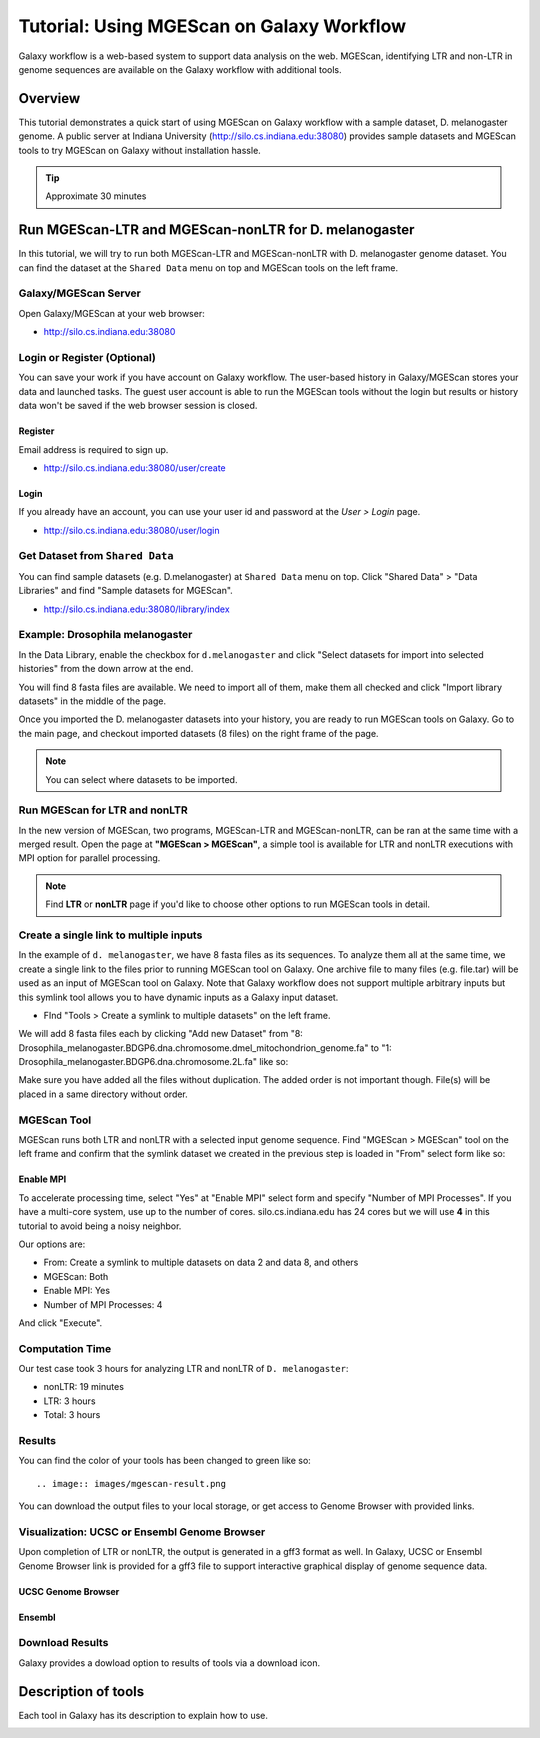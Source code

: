 Tutorial: Using MGEScan on Galaxy Workflow
===============================================================================

Galaxy workflow is a web-based system to support data analysis on the web.
MGEScan, identifying LTR and non-LTR in genome sequences are available on the
Galaxy workflow with additional tools.

Overview
-------------------------------------------------------------------------------

This tutorial demonstrates a quick start of using MGEScan on Galaxy workflow
with a sample dataset, D. melanogaster genome. A public server at Indiana
University (http://silo.cs.indiana.edu:38080) provides sample datasets and
MGEScan tools to try MGEScan on Galaxy without installation hassle.

.. tip:: Approximate 30 minutes

Run MGEScan-LTR and MGEScan-nonLTR for D. melanogaster
-------------------------------------------------------------------------------

In this tutorial, we will try to run both MGEScan-LTR and MGEScan-nonLTR with
D. melanogaster genome dataset. You can find the dataset at the ``Shared Data``
menu on top and MGEScan tools on the left frame.

Galaxy/MGEScan Server
^^^^^^^^^^^^^^^^^^^^^^^^^^^^^^^^^^^^^^^^^^^^^^^^^^^^^^^^^^^^^^^^^^^^^^^^^^^^^^^

Open Galaxy/MGEScan at your web browser:

* http://silo.cs.indiana.edu:38080

.. image:: images/mgescan-main.png

Login or Register (Optional)
^^^^^^^^^^^^^^^^^^^^^^^^^^^^^^^^^^^^^^^^^^^^^^^^^^^^^^^^^^^^^^^^^^^^^^^^^^^^^^^

You can save your work if you have account on Galaxy workflow. The user-based
history in Galaxy/MGEScan stores your data and launched tasks. The guest user
account is able to run the MGEScan tools without the login but results or
history data won't be saved if the web browser session is closed.

Register
"""""""""""""""""""""""""""""""""""""""""""""""""""""""""""""""""""""""""""""""

Email address is required to sign up.

* http://silo.cs.indiana.edu:38080/user/create

.. image:: images/galaxy-register.png

Login
"""""""""""""""""""""""""""""""""""""""""""""""""""""""""""""""""""""""""""""""

If you already have an account, you can use your user id and password at
the *User > Login* page.

* http://silo.cs.indiana.edu:38080/user/login

.. image:: images/galaxy-login.png

Get Dataset from ``Shared Data``
^^^^^^^^^^^^^^^^^^^^^^^^^^^^^^^^^^^^^^^^^^^^^^^^^^^^^^^^^^^^^^^^^^^^^^^^^^^^^^^

You can find sample datasets (e.g. D.melanogaster) at ``Shared Data`` menu on
top. Click "Shared Data" > "Data Libraries" and find "Sample datasets for
MGEScan".

* http://silo.cs.indiana.edu:38080/library/index

Example: Drosophila melanogaster
^^^^^^^^^^^^^^^^^^^^^^^^^^^^^^^^^^^^^^^^^^^^^^^^^^^^^^^^^^^^^^^^^^^^^^^^^^^^^^^

In the Data Library, enable the checkbox for ``d.melanogaster`` and click
"Select datasets for import into selected histories" from the down arrow at
the end.

.. image:: images/galaxy-importing-from-dataset.png

You will find 8 fasta files are available. We need to import all of them, make
them all checked and click "Import library datasets" in the middle of the page.

.. image:: images/galaxy-importing-from-dataset2.png

Once you imported the D. melanogaster datasets into your history, you are ready
to run MGEScan tools on Galaxy. Go to the main page, and checkout imported
datasets (8 files) on the right frame of the page.

.. note:: You can select where datasets to be imported.

.. comment::

        Get Data (Upload input data)
        ^^^^^^^^^^^^^^^^^^^^^^^^^^^^^^^^^^^^^^^^^^^^^^^^^^^^^^^^^^^^^^^^^^^^^^^^^^^^^^^

        With a couple of options to upload your genome sequences, MGEScan is ready to
        conduct data analysis.

        Upload file from local (Option I)
        """""""""""""""""""""""""""""""""""""""""""""""""""""""""""""""""""""""""""""""

        Single file upload from local is available at *Get Data > Upload File*.

        .. image:: images/rtm-upload-file.png

        Get Data from UCSC Table Browser (Option II)
        """""""""""""""""""""""""""""""""""""""""""""""""""""""""""""""""""""""""""""""

        You can also use UCSC to get input data instead of uploading files from local.
        UCSC Table Browser provides the easy way to download the database to Galaxy.
        Open "Get Data > UCSC Main".

        `Using UCSC Table Browser <http://genome.ucsc.edu/cgi-bin/hgTables?GALAXY_URL=http%3A//silo.cs.indiana.edu%3A38080/tool_runner&tool_id=ucsc_table_direct1&hgta_compressType=none&sendToGalaxy=1&hgta_outputType=bed#Help>`_

        .. image:: images/rtm-upload-ucsc.png

Run MGEScan for LTR and nonLTR
^^^^^^^^^^^^^^^^^^^^^^^^^^^^^^^^^^^^^^^^^^^^^^^^^^^^^^^^^^^^^^^^^^^^^^^^^^^^^^^

In the new version of MGEScan, two programs, MGEScan-LTR and MGEScan-nonLTR,
can be ran at the same time with a merged result. Open the page at **"MGEScan >
MGEScan"**, a simple tool is available for LTR and nonLTR executions with MPI
option for parallel processing. 

.. note:: Find **LTR** or **nonLTR** page if you'd like to choose other options
          to run MGEScan tools in detail.

Create a single link to multiple inputs
^^^^^^^^^^^^^^^^^^^^^^^^^^^^^^^^^^^^^^^^^^^^^^^^^^^^^^^^^^^^^^^^^^^^^^^^^^^^^^^

In the example of ``d. melanogaster``, we have 8 fasta files as its sequences.
To analyze them all at the same time, we create a single link to the files
prior to running MGEScan tool on Galaxy. One archive file to many files (e.g.
file.tar) will be used as an input of MGEScan tool on Galaxy. Note that Galaxy
workflow does not support multiple arbitrary inputs but this symlink tool
allows you to have dynamic inputs as a Galaxy input dataset.

* FInd "Tools > Create a symlink to multiple datasets" on the left frame.

We will add 8 fasta files each by clicking "Add new Dataset" from "8:
Drosophila_melanogaster.BDGP6.dna.chromosome.dmel_mitochondrion_genome.fa" to
"1: Drosophila_melanogaster.BDGP6.dna.chromosome.2L.fa" like so:

.. image:: images/galaxy-create-a-symlink.png

Make sure you have added all the files without duplication. The added order is
not important though. File(s) will be placed in a same directory without
order.

MGEScan Tool
^^^^^^^^^^^^^^^^^^^^^^^^^^^^^^^^^^^^^^^^^^^^^^^^^^^^^^^^^^^^^^^^^^^^^^^^^^^^^^^

MGEScan runs both LTR and nonLTR with a selected input genome sequence.
Find "MGEScan > MGEScan" tool on the left frame and confirm that the symlink
dataset we created in the previous step is loaded in "From" select form like so:

.. image:: images/mgescan-tool.png

Enable MPI
"""""""""""""""""""""""""""""""""""""""""""""""""""""""""""""""""""""""""""""""

To accelerate processing time, select "Yes" at "Enable MPI" select form and
specify "Number of MPI Processes". If you have a multi-core system, use up to
the number of cores.  silo.cs.indiana.edu has 24 cores but we will use **4** in
this tutorial to avoid being a noisy neighbor.


Our options are:

* From: Create a symlink to multiple datasets on data 2 and data 8, and others
* MGEScan: Both
* Enable MPI: Yes
* Number of MPI Processes: 4

And click "Execute".

.. comment::

   .. image:: images/rtm-mgescan.png

        LTR
        ^^^^^^^^^^^^^^^^^^^^^^^^^^^^^^^^^^^^^^^^^^^^^^^^^^^^^^^^^^^^^^^^^^^^^^^^^^^^^^^

        LTR takes option values from user input. RepeatMasker or scaffold files can be
        selected in this tool. 

        .. image:: images/rtm-ltr.png

        nonLTR
        ^^^^^^^^^^^^^^^^^^^^^^^^^^^^^^^^^^^^^^^^^^^^^^^^^^^^^^^^^^^^^^^^^^^^^^^^^^^^^^^

        nonLTR

        .. image:: images/rtm-nonltr.png

Computation Time
^^^^^^^^^^^^^^^^^^^^^^^^^^^^^^^^^^^^^^^^^^^^^^^^^^^^^^^^^^^^^^^^^^^^^^^^^^^^^^^

Our test case took 3 hours for analyzing LTR and nonLTR of ``D. melanogaster``:

* nonLTR: 19 minutes
* LTR: 3 hours
* Total: 3 hours

Results
^^^^^^^^^^^^^^^^^^^^^^^^^^^^^^^^^^^^^^^^^^^^^^^^^^^^^^^^^^^^^^^^^^^^^^^^^^^^^^^

You can find the color of your tools has been changed to green like so::

.. image:: images/mgescan-result.png

You can download the output files to your local storage, or get access to
Genome Browser with provided links.


Visualization: UCSC or Ensembl Genome Browser
^^^^^^^^^^^^^^^^^^^^^^^^^^^^^^^^^^^^^^^^^^^^^^^^^^^^^^^^^^^^^^^^^^^^^^^^^^^^^^^

Upon completion of LTR or nonLTR, the output is generated in a gff3 format as
well. In Galaxy, UCSC or Ensembl Genome Browser link is provided for a gff3
file to support interactive graphical display of genome sequence data.

UCSC Genome Browser
"""""""""""""""""""""""""""""""""""""""""""""""""""""""""""""""""""""""""""""""

.. image:: images/rtm-ltr-gff3-ucsc-browser.png

Ensembl
"""""""""""""""""""""""""""""""""""""""""""""""""""""""""""""""""""""""""""""""

.. image:: images/rtm-ltr-gff3-ensembl.png

Download Results
^^^^^^^^^^^^^^^^^^^^^^^^^^^^^^^^^^^^^^^^^^^^^^^^^^^^^^^^^^^^^^^^^^^^^^^^^^^^^^^

Galaxy provides a dowload option to results of tools via a download icon. 

Description of tools
-------------------------------------------------------------------------------

Each tool in Galaxy has its description to explain how to use.

.. image:: images/rtm-description.png

